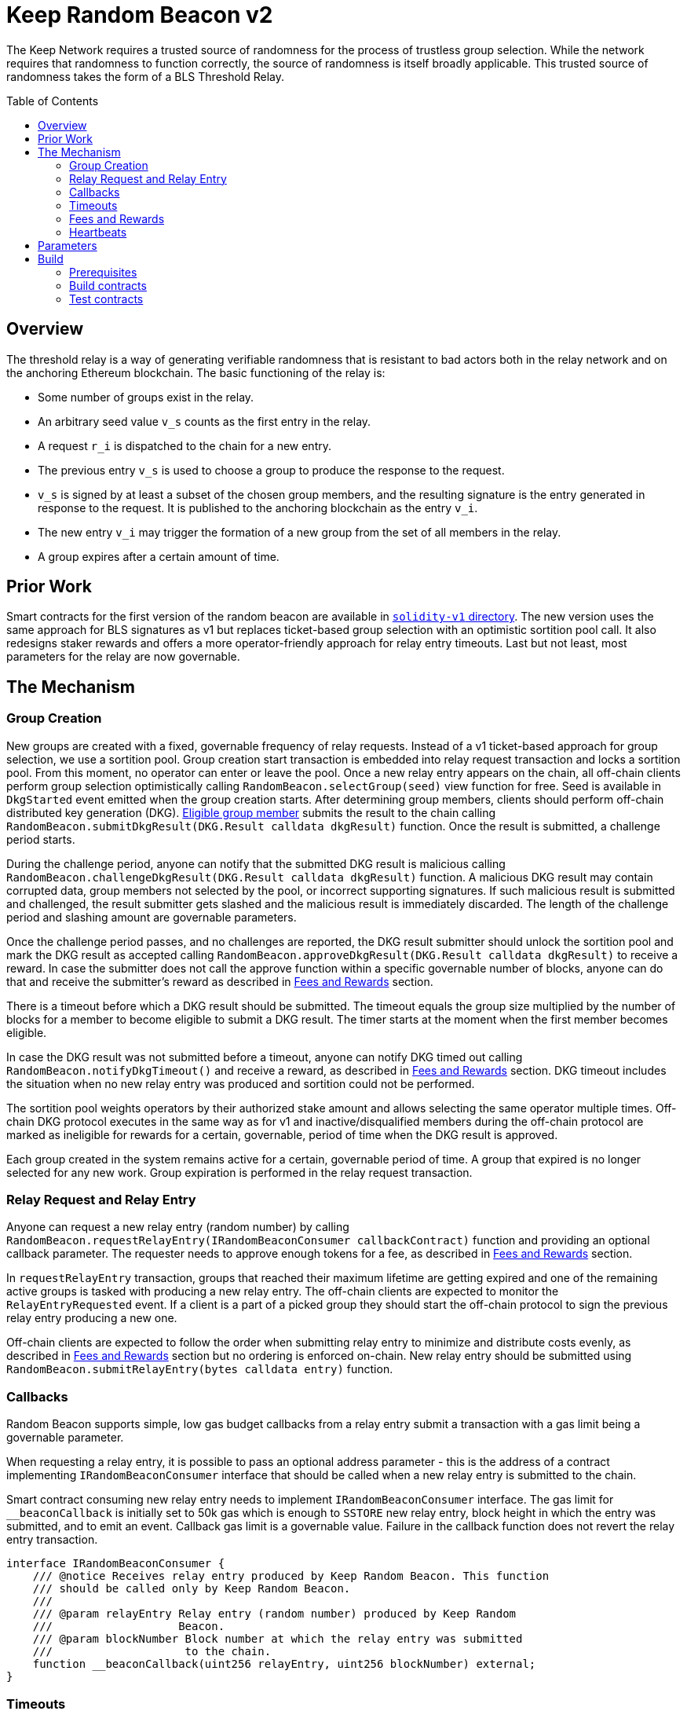 :toc: macro
:icons: font

= Keep Random Beacon v2

The Keep Network requires a trusted source of randomness for the process of
trustless group selection. While the network requires that randomness to function
correctly, the source of randomness is itself broadly applicable. This trusted
source of randomness takes the form of a BLS Threshold Relay.

ifdef::env-github[]
:tip-caption: :bulb:
:note-caption: :information_source:
:important-caption: :heavy_exclamation_mark:
:caution-caption: :fire:
:warning-caption: :warning:
endif::[]

toc::[]

== Overview

The threshold relay is a way of generating verifiable randomness that is
resistant to bad actors both in the relay network and on the anchoring Ethereum
blockchain. The basic functioning of the relay is:

- Some number of groups exist in the relay.
- An arbitrary seed value `v_s` counts as the first entry in the relay.
- A request `r_i` is dispatched to the chain for a new entry.
- The previous entry `v_s` is used to choose a group to produce the response to
  the request.
- `v_s` is signed by at least a subset of the chosen group members, and the
  resulting signature is the entry generated in response to the request. It is
  published to the anchoring blockchain as the entry `v_i`.
- The new entry `v_i` may trigger the formation of a new group from the set of
  all members in the relay.
- A group expires after a certain amount of time.

== Prior Work

Smart contracts for the first version of the random beacon are available in
link:https://github.com/keep-network/keep-core/tree/main/solidity-v1[`solidity-v1` directory].
The new version uses the same approach for BLS signatures as v1 but replaces
ticket-based group selection with an optimistic sortition pool call. It also
redesigns staker rewards and offers a more operator-friendly approach for
relay entry timeouts. Last but not least, most parameters for the relay are
now governable. 

== The Mechanism

=== Group Creation

New groups are created with a fixed, governable frequency of relay requests.
Instead of a v1 ticket-based approach for group selection, we use a sortition
pool. Group creation start transaction is embedded into relay request
transaction and locks a sortition pool. From this moment, no operator can enter
or leave the pool. Once a new relay entry appears on the chain, all off-chain
clients perform group selection optimistically calling
`RandomBeacon.selectGroup(seed)` view function for free. Seed is available in
`DkgStarted` event emitted when the group creation starts. After determining
group members, clients should perform off-chain distributed key generation (DKG).
 <<dkg-submit-eligibility,Eligible group member>> submits the result to the chain
 calling `RandomBeacon.submitDkgResult(DKG.Result calldata dkgResult)` function.
 Once the result is submitted, a challenge period starts.

During the challenge period, anyone can notify that the submitted DKG result is
malicious calling `RandomBeacon.challengeDkgResult(DKG.Result calldata dkgResult)`
function. A malicious DKG result may contain corrupted data, group members not
selected by the pool, or incorrect supporting signatures. If such malicious
result is submitted and challenged, the result submitter gets slashed and the
malicious result is immediately discarded. The length of the challenge period
and slashing amount are governable parameters.

Once the challenge period passes, and no challenges are reported,
the DKG result submitter should unlock the sortition pool and mark the DKG result as
accepted calling
`RandomBeacon.approveDkgResult(DKG.Result calldata dkgResult)` to receive a
reward. In case the submitter does not call the approve function within a
specific governable number of blocks, anyone can do that and receive the
submitter's reward as described in <<fees-and-rewards,Fees and Rewards>> section.

There is a timeout before which a DKG result should be submitted. The timeout
equals the group size multiplied by the number of blocks for a member to become
eligible to submit a DKG result. The timer starts at the moment when the first
member becomes eligible.

In case the DKG result was not submitted before a timeout, anyone can notify DKG
timed out calling `RandomBeacon.notifyDkgTimeout()` and receive a reward, as
described in <<fees-and-rewards,Fees and Rewards>> section. DKG timeout includes
the situation when no new relay entry was produced and sortition could not be
performed.

The sortition pool weights operators by their authorized stake amount and allows
selecting the same operator multiple times. Off-chain DKG protocol executes in
the same way as for v1 and inactive/disqualified members during the off-chain
protocol are marked as ineligible for rewards for a certain, governable, period
of time when the DKG result is approved.

Each group created in the system remains active for a certain, governable period
of time. A group that expired is no longer selected for any new work. Group
expiration is performed in the relay request transaction.

=== Relay Request and Relay Entry

Anyone can request a new relay entry (random number) by calling
`RandomBeacon.requestRelayEntry(IRandomBeaconConsumer callbackContract)`
function and providing an optional callback parameter. The requester needs to
approve enough tokens for a fee, as described in
<<fees-and-rewards,Fees and Rewards>> section.

In `requestRelayEntry` transaction, groups that reached their maximum lifetime
are getting expired and one of the remaining active groups is tasked with
producing a new relay entry. The off-chain clients are expected to monitor the
`RelayEntryRequested` event. If a client is a part of a picked group they should
start the off-chain protocol to sign the previous relay entry producing a new one.

Off-chain clients are expected to follow the order when submitting relay entry
to minimize and distribute costs evenly, as described in
<<fees-and-rewards,Fees and Rewards>> section but no ordering is enforced
on-chain. New relay entry should be submitted using 
`RandomBeacon.submitRelayEntry(bytes calldata entry)`
function.

=== Callbacks

Random Beacon supports simple, low gas budget callbacks from a relay entry
submit a transaction with a gas limit being a governable parameter.

When requesting a relay entry, it is possible to pass an optional address
parameter - this is the address of a contract implementing
`IRandomBeaconConsumer` interface that should be called when a new relay entry
is submitted to the chain.

Smart contract consuming new relay entry needs to implement `IRandomBeaconConsumer`
interface. The gas limit for `__beaconCallback` is initially set to 50k gas
which is enough to `SSTORE` new relay entry, block height in which the entry was
submitted, and to emit an event. Callback gas limit is a governable value.
Failure in the callback function does not revert the relay entry transaction.

```solidity
interface IRandomBeaconConsumer {
    /// @notice Receives relay entry produced by Keep Random Beacon. This function
    /// should be called only by Keep Random Beacon.
    ///
    /// @param relayEntry Relay entry (random number) produced by Keep Random
    ///                   Beacon.
    /// @param blockNumber Block number at which the relay entry was submitted
    ///                    to the chain.
    function __beaconCallback(uint256 relayEntry, uint256 blockNumber) external;
}
```

=== Timeouts

There are two timeouts for a relay entry to be provided by a group: soft timeout
and hard timeout.

==== Soft Relay Entry Timeout

The soft timeout is the group size multiplied by the number of blocks for a
member to become eligible to submit a relay entry. Eligibility is not enforced
on-chain but off-chain clients are expected to agree and follow it.

If no entry was provided within the soft timeout, all operators in the group
start bleeding and losing their stake. The bleeding increases linearly from 0 to
the governable slashing amount per operator over time, until the hard timeout is
reached or until a relay entry is submitted by the group.

The time for a single group member to become eligible to submit a result and the
hard relay entry timeout are governable parameters. This gives a chance to start
with more forgiving penalties and increase them over time. In general, the
slashing penalty should be proportional to rewards and the frequency of relay
requests and associated risk.

==== Hard Relay Entry Timeout

When the hard timeout is reached, anyone can notify about this fact by calling
`RandomBeacon.reportRelayEntryTimeout()` function and receive a notifier
reward. The group which failed to submit a relay entry is terminated, group
members are slashed, and if there are still active groups in the beacon, another
group is selected and tasked with producing relay entry for the given relay
request. 

==== DKG Timeout

There is a governable timeout for DKG to complete and for the result to be
submitted. DKG timeout includes the time it takes to execute off-chain protocol
to generate a key, and the time it takes for all group members to become
eligible to submit the result. Note that unlike in the case of relay entry, 
`RandomBeacon.submitDkgResult(DKG.Result calldata dkgResult)`
function enforces the eligibility of submitters on-chain. When DKG timeout is
hit, anyone can call `RandomBeacon.notifyDkgTimeout()` function and receive the
notifier's reward. The function unlocks the sortition pool and clears up DKG
data but no slashing for DKG timeout is executed and no one is losing any
rewards.

[[fees-and-rewards]]
=== Fees and Rewards

Relay requester should provide a fee in T. The value of the fee is a governable
parameter. The entire fee is deposited in the DKG rewards pool that is used to
reimburse for different actions related to DKG.

There is a fixed, governable reward for submitting and approving a DKG result
paid from the DKG rewards pool. The reward is paid
to the DKG result submitter in the transaction approving the DKG result. If the
DKG result submitter failed to approve the result after the challenge period,
anyone can do that and receive the submitter's reward.

The logic triggering new group selection is embedded in relay request
transaction and is as cheap as possible, so no additional reward is paid for
triggering DKG.

In case the DKG result has not been submitted on time, anyone can unlock the
pool and receive a fixed, governable reward for reporting DKG timeout. The
reward is paid from the DKG reward pool. 

[[dkg-submit-eligibility]]
The order in which operators are supposed to submit a DKG result is enforced
on-chain. The first member eligible to submit the DKG result is a member with
index `keccak256(new_group_pubkey) % group_size`. Then after a governable
submission eligibility delays, members with subsequent indices are becoming
eligible one after another.

[NOTE]
For example, if `hash(new_group_pubkey) % group_size = 62`, `group_size = 64`,
group members are becoming eligible in the following order:
`62, 63, 64, 1, 2, 3, 4, 5, 6, 7, 8, 9, ..., 61`. 

Governance needs to ensure that both the frequency of relay requests with which
a new DKG starts and the fee for a single request make DKG result submitter reward
attractive enough so that no one wants to bail out from submitting the result.

The transaction submitting relay entry is not reimbursable and implementation
ensures the gas cost of this transaction is as low as possible, below 200k gas
when no callback is executed.

Everyone is eligible to submit relay entry at any time but off-chain clients are
expected to agree and follow the following order to minimize the gas cost and
distribute costs: the first group member eligible to submit the result is
`new_entry % group_size`; then, if the selected member does not provide an entry
within the governable eligibility period, `(new_entry % group_size) + 1` and
so on.

If some group members are notoriously ignoring their duty, the group can vote on
failed <<heartbeats,heartbeat>> notification for these operators.

T rewards will be distributed continuously to all operators registered in the beacon
sortition pool, excluding operators who were marked as ineligible for rewards
due to failing the heartbeat.

[[heartbeats]]
=== Heartbeats

Off-chain clients are free to execute any heartbeat protocol they want to ensure
group members are alive and nodes are operating properly.

[TIP]
One example of a heartbeat protocol is signing some piece of information every
nth blocks and first making sure the information cannot be used for
`RandomBeacon.reportUnauthorizedSigning()`, that is, the signed information can
not become `msg.sender` for `reportUnauthorizedSigning` call.

Group members can agree upon members that failed the heartbeat and issue a
heartbeat failure claim. If the required threshold of group members signed
the heartbeat failure claim, they can submit it to
`RandomBeacon.notifyFailedHeartbeat(Heartbeat.FailureClaim calldata claim, uint256 nonce)`
function and have the group members who failed the heartbeat excluded from
the sortition pool rewards for a governable time period.

The submitter of the failed heartbeat claim receives a reward from a separate
notifier reward pool, funded by DAO for heartbeat failure claims specifically.
This pool is expected to be funded by DAO with tokens saved from sortition pool
rewards as a result of having operators marked as ineligible for rewards due to
failing a heartbeat.

This approach is theoretically susceptible to group members colluding together
but because a reasonably high number of operators is needed to sign a claim and
operators signing the claim other than the submitter receive nothing in return,
we consider this approach safe and good enough. An important advantage of this
approach is that honest players can decide off-chain when it makes sense to
submit a heartbeat fail report and mark someone as ineligible for rewards. For
example, marking an operator ineligible for rewards for the next two weeks have
a higher impact than prolonging reward ineligibility for 10 minutes for an
operator that was already marked as ineligible for rewards. This approach does
not increase the gas cost of a happy path and leaves some freedom to group
members. They may mark as ineligible operators who turned off their nodes,
operators whose nodes never participate in signing because they are
misconfigured, or operators who notoriously miss their turn in submitting relay
entry.

== Parameters

[%header,cols="3m,4,^1,^2m"]
|=== 
^|Property Name
^|Description
|Governable
|Default Value

4+s|DKG

|groupSize
|Size of a group in the threshold relay
|No
|64

|groupThreshold
|The minimum number of group members needed to interact according to the protocol
to provide signatures for the DKG result. 
|No
|33

|activeThreshold
|The minimum number of active and properly behaving group members during the DKG
needed to accept the result.
|No
d|`58` +
_90% of groupSize_

|offchainDkgTime
|Time in blocks after which DKG result is complete and ready to be published by
clients
|No
d|`72 blocks` +
_5 * (1 + 5) + 2 * (1 + 10) + 20_

|resultChallengePeriodLength
|Time in blocks during which a submitted result can be challenged
|Yes
d|`1440 blocks` +
_~6h assuming 15s block time_

|resultSubmissionEligibilityDelay
|Time in blocks after which the next group member is eligible to submit DKG result
|Yes
|10 blocks

4+s|Groups

|groupLifetime
|Group lifetime in blocks
|Yes
d|`80640 blocks` +
_~2weeks assuming 15s block time_

4+s|Relay Entry

|relayEntrySubmissionEligibilityDelay
|The number of blocks it takes for a group member to become eligible to submit the
relay entry
|Yes
|10 blocks

|relayEntryHardTimeout
|Hard timeout in blocks for a group to submit the relay entry
|Yes
d|`5760 blocks` +
_~24h assuming 15s block time_

|relayEntrySubmissionFailureSlashingAmount
|Slashing amount for not submitting relay entry
|Yes
d|`1000e18` +
_1 000 T_

4+s|Random Beacon

|callbackGasLimit
|Relay entry callback gas limit
|Yes
|

|groupCreationFrequency
|The frequency of new group creation
|Yes
|

|dkgResultSubmissionReward
|Reward in T for submitting DKG result
|Yes
|

|sortitionPoolUnlockingReward
|Reward in T for unlocking the sortition pool if DKG timed out
|Yes
|

|ineligibleOperatorNotifierReward
|Reward in T for notifying the operator is ineligible
|Yes
|

|maliciousDkgResultSlashingAmount
|Slashing amount for supporting malicious DKG result
|Yes
|

|unauthorizedSigningSlashingAmount
|Slashing amount when an unauthorized signing has been proved
|Yes
|

|sortitionPoolRewardsBanDuration
|Duration of the sortition pool rewards ban imposed on operators who missed their
turn for relay entry or DKG result submission
|Yes
|

|relayEntryTimeoutNotificationRewardMultiplier
|Percentage of the staking contract malicious behavior notification reward which
will be transferred to the notifier reporting about relay entry timeout
|Yes
|

|unauthorizedSigningNotificationRewardMultiplier
|Percentage of the staking contract malicious behavior notification reward which
will be transferred to the notifier reporting about unauthorized signing
|Yes
|

|dkgMaliciousResultNotificationRewardMultiplier
|Percentage of the staking contract malicious behavior notification reward which
will be transferred to the notifier reporting about a malicious DKG result
|Yes
|

|===

== Build

Random beacon contracts use https://hardhat.org/[*Hardhat*] development
environment. To build and deploy these contracts, please follow the instructions
presented below.

=== Prerequisites

Please make sure you have the following prerequisites installed on your machine:

- https://nodejs.org[Node.js] >=14.18.2
- https://yarnpkg.com[Yarn] >=1.22.17

=== Build contracts

To build the smart contracts, install node packages first:
```sh
yarn install
```
Once packages are installed, you can build the smart contracts using:
```sh
yarn build
```
Compiled contracts will land in the `build/` directory.

=== Test contracts

There are multiple test scenarios living in the `test` directory.
You can run them by doing:
```sh
yarn test
```
